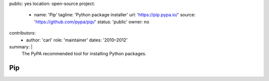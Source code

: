 public: yes
location: open-source
project:
  - name: 'Pip'
    tagline: 'Python package installer'
    url: 'https://pip.pypa.io/'
    source: 'https://github.com/pypa/pip/'
    status: 'public'
    owner: no
contributors:
  - author: 'carl'
    role: 'maintainer'
    dates: '2010–2012'
summary: |
  The PyPA recommended tool
  for installing Python packages.


Pip
===
